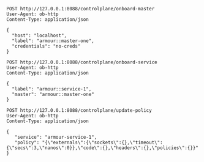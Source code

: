 #+BEGIN_SRC http :result output
POST http://127.0.0.1:8088/controlplane/onboard-master
User-Agent: ob-http
Content-Type: application/json

{
  "host": "localhost",
  "label": "armour::master-one",
  "credentials": "no-creds"
}
#+END_SRC


#+BEGIN_SRC http :result output
POST http://127.0.0.1:8088/controlplane/onboard-service
User-Agent: ob-http
Content-Type: application/json

{
  "label": "armour::service-1",
  "master": "armour::master-one"
}
#+END_SRC


#+BEGIN_SRC http :result output
POST http://127.0.0.1:8088/controlplane/update-policy
User-Agent: ob-http
Content-Type: application/json

{
   "service": "armour-service-1",
   "policy": "{\"externals\":{\"sockets\":{},\"timeout\":{\"secs\":3,\"nanos\":0}},\"code\":{},\"headers\":{},\"policies\":{}}"
}
#+END_SRC

#+RESULTS:
: HTTP/1.1 500 Internal Server Error
: content-length: 56
: content-type: text/plain; charset=utf-8
: date: Wed, 15 Jan 2020 10:07:06 GMT
: 
: App data is not configured, to configure use App::data()



